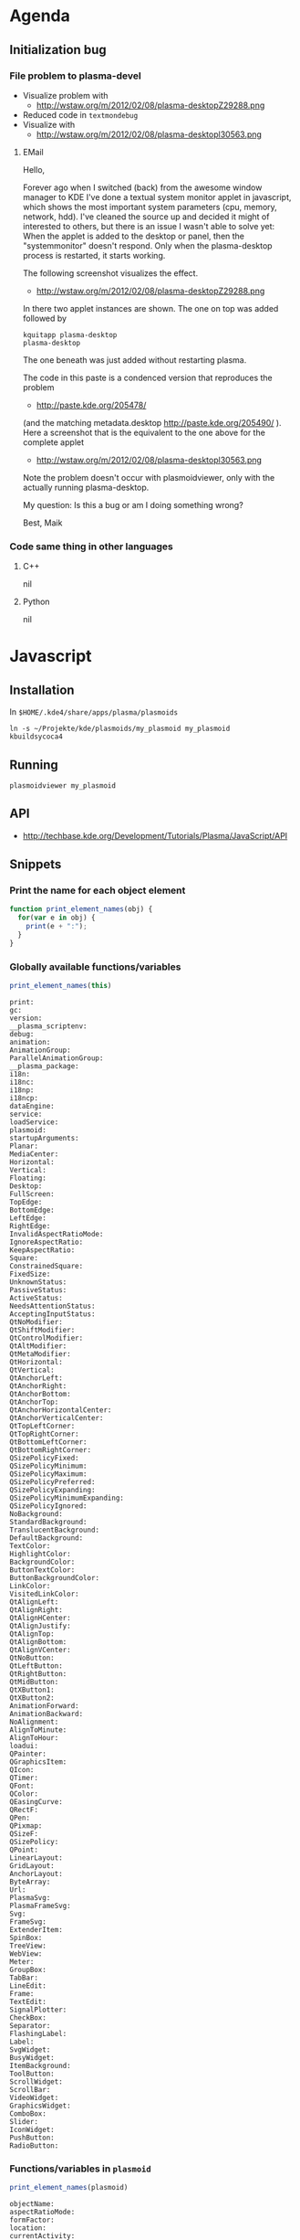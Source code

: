 * Agenda
** Initialization bug
*** File problem to plasma-devel
  - Visualize problem with 
    - http://wstaw.org/m/2012/02/08/plasma-desktopZ29288.png
  - Reduced code in =textmondebug=
  - Visualize with
   - http://wstaw.org/m/2012/02/08/plasma-desktopl30563.png

**** EMail

Hello,

Forever ago when I switched (back) from the awesome window manager to KDE I've
done a textual system monitor applet in javascript, which shows the most
important system parameters (cpu, memory, network, hdd).  I've cleaned the
source up and decided it might of interested to others, but there is an issue I
wasn't able to solve yet: When the applet is added to the desktop or panel,
then the "systemmonitor" doesn't respond.  Only when the plasma-desktop process
is restarted, it starts working.

The following screenshot visualizes the effect.
 - http://wstaw.org/m/2012/02/08/plasma-desktopZ29288.png
In there two applet instances are shown.  The one on top was added followed by
 : kquitapp plasma-desktop
 : plasma-desktop
The one beneath was just added without restarting plasma.

The code in this paste is a condenced version that reproduces the problem
 - http://paste.kde.org/205478/
(and the matching metadata.desktop http://paste.kde.org/205490/ ).  Here a
screenshot that is the equivalent to the one above for the complete applet
 - http://wstaw.org/m/2012/02/08/plasma-desktopl30563.png
Note the problem doesn't occur with plasmoidviewer, only with the actually
running plasma-desktop.


My question: Is this a bug or am I doing something wrong?


Best,
Maik

*** Code same thing in other languages
**** C++
nil

**** Python
nil

* Javascript
** Installation
In ~$HOME/.kde4/share/apps/plasma/plasmoids~
 : ln -s ~/Projekte/kde/plasmoids/my_plasmoid my_plasmoid
 : kbuildsycoca4

** Running
 : plasmoidviewer my_plasmoid

** API
 - http://techbase.kde.org/Development/Tutorials/Plasma/JavaScript/API

** Snippets
*** Print the name for each object element
#+begin_src js
  function print_element_names(obj) {
    for(var e in obj) {
      print(e + ":");
    }
  }
#+end_src

*** Globally available functions/variables
#+begin_src js
  print_element_names(this)
#+end_src

#+begin_example
print:
gc:
version:
__plasma_scriptenv:
debug:
animation:
AnimationGroup:
ParallelAnimationGroup:
__plasma_package:
i18n:
i18nc:
i18np:
i18ncp:
dataEngine:
service:
loadService:
plasmoid:
startupArguments:
Planar:
MediaCenter:
Horizontal:
Vertical:
Floating:
Desktop:
FullScreen:
TopEdge:
BottomEdge:
LeftEdge:
RightEdge:
InvalidAspectRatioMode:
IgnoreAspectRatio:
KeepAspectRatio:
Square:
ConstrainedSquare:
FixedSize:
UnknownStatus:
PassiveStatus:
ActiveStatus:
NeedsAttentionStatus:
AcceptingInputStatus:
QtNoModifier:
QtShiftModifier:
QtControlModifier:
QtAltModifier:
QtMetaModifier:
QtHorizontal:
QtVertical:
QtAnchorLeft:
QtAnchorRight:
QtAnchorBottom:
QtAnchorTop:
QtAnchorHorizontalCenter:
QtAnchorVerticalCenter:
QtTopLeftCorner:
QtTopRightCorner:
QtBottomLeftCorner:
QtBottomRightCorner:
QSizePolicyFixed:
QSizePolicyMinimum:
QSizePolicyMaximum:
QSizePolicyPreferred:
QSizePolicyExpanding:
QSizePolicyMinimumExpanding:
QSizePolicyIgnored:
NoBackground:
StandardBackground:
TranslucentBackground:
DefaultBackground:
TextColor:
HighlightColor:
BackgroundColor:
ButtonTextColor:
ButtonBackgroundColor:
LinkColor:
VisitedLinkColor:
QtAlignLeft:
QtAlignRight:
QtAlignHCenter:
QtAlignJustify:
QtAlignTop:
QtAlignBottom:
QtAlignVCenter:
QtNoButton:
QtLeftButton:
QtRightButton:
QtMidButton:
QtXButton1:
QtXButton2:
AnimationForward:
AnimationBackward:
NoAlignment:
AlignToMinute:
AlignToHour:
loadui:
QPainter:
QGraphicsItem:
QIcon:
QTimer:
QFont:
QColor:
QEasingCurve:
QRectF:
QPen:
QPixmap:
QSizeF:
QSizePolicy:
QPoint:
LinearLayout:
GridLayout:
AnchorLayout:
ByteArray:
Url:
PlasmaSvg:
PlasmaFrameSvg:
Svg:
FrameSvg:
ExtenderItem:
SpinBox:
TreeView:
WebView:
Meter:
GroupBox:
TabBar:
LineEdit:
Frame:
TextEdit:
SignalPlotter:
CheckBox:
Separator:
FlashingLabel:
Label:
SvgWidget:
BusyWidget:
ItemBackground:
ToolButton:
ScrollWidget:
ScrollBar:
VideoWidget:
GraphicsWidget:
ComboBox:
Slider:
IconWidget:
PushButton:
RadioButton:
#+end_example

*** Functions/variables in =plasmoid=
#+begin_src js
  print_element_names(plasmoid)
#+end_src

#+begin_example
objectName:
aspectRatioMode:
formFactor:
location:
currentActivity:
shouldConserveResources:
activeConfig:
busy:
backgroundHints:
immutable:
userConfiguring:
apiVersion:
status:
rect:
size:
associatedApplication:
layout:
sender:
destroyed(QObject*):
destroyed():
releaseVisualFocus():
configNeedsSaving():
formFactorChanged():
locationChanged():
contextChanged():
immutableChanged():
statusChanged():
gc():
formFactor():
aspectRatioMode():
setAspectRatioMode(AspectRatioMode):
setFailedToLaunch(bool,QString):
setFailedToLaunch(bool):
isBusy():
setBusy(bool):
backgroundHints():
setBackgroundHints(BackgroundHints):
setConfigurationRequired(bool,QString):
setConfigurationRequired(bool):
size():
rect():
setActionSeparator(QString):
setAction(QString,QString,QString,QString):
setAction(QString,QString,QString):
setAction(QString,QString):
removeAction(QString):
action(QString):
resize(qreal,qreal):
setMinimumSize(qreal,qreal):
setPreferredSize(qreal,qreal):
activeConfig():
setActiveConfig(QString):
readConfig(QString):
writeConfig(QString,QVariant):
file(QString):
file(QString,QString):
include(QString):
debug(QString):
findChild(QString):
extender():
downloadedFiles():
update(QRectF):
update():
listAddons:
loadAddon:
addEventListener:
removeEventListener:
hasExtension:
__qt_scope__:
#+end_example
*** Functions/variables in ~dataengine("systemmonitor")~
 : objectName:
 : sources:
 : valid:
 : icon:
 : name:
 : destroyed(QObject*):
 : destroyed():
 : deleteLater():
 : sourceAdded(QString):
 : sourceRemoved(QString):
 : scheduleSourcesUpdated():
 : removeSource(QString):
 : updateAllSources():
 : forceImmediateUpdateOfAllVisualizations():
 : serviceForSource(QString):
 : connectSource(QString,QObject*,uint,Plasma::IntervalAlignment):
 : connectSource(QString,QObject*,uint):
 : connectSource(QString,QObject*):
 : connectAllSources(QObject*,uint,Plasma::IntervalAlignment):
 : connectAllSources(QObject*,uint):
 : connectAllSources(QObject*):
 : disconnectSource(QString,QObject*):
 : containerForSource(QString):
 : query(QString):
 : createDefaultService(QObject*):
 : createDefaultService():
 : updateSensors():
 : updateMonitorsList():

** Open questions
*** Clone
There just has to be a function that lets one write this
#+begin_src js
  var separator = function(sepStr, styleSheet) {
    var l = new Label();
    l.text = sepStr;
  
    if(styleSheet) {
      l.styleSheet = styleSheet;
    }
  
    return l;
  }
  var styleSheet = labels.cpu.styleSheet;
  //
  layout.addItem(labels.cpu);
  layout.addItem(labels.mem);
  layout.addItem(separator("|", styleSheet));
  layout.addItem(labels.wlan);
  layout.addItem(separator("|", styleSheet));
  layout.addItem(labels.hdd);
#+end_src
like this instead
#+begin_src js
  var sep = new Label();
  sep.text = "|";
  sep.styleSheet = labels.cpu.styleSheet
  //
  layout.addItem(labels.cpu);
  layout.addItem(labels.mem);
  layout.addItem(clone(sep));
  layout.addItem(labels.wlan);
  layout.addItem(clone(sep));
  layout.addItem(labels.hdd);
#+end_src

* textmon
** Settings text
Configuration is done by getting your hands covered in code >:]

 1. Change to the dir which contains the user installed plasmoids
     : $ cd $(kde4-config --localprefix)/share/apps/plasma/plasmoids

 2. In there is our textmon dir.  Change to the dir which contains the applet
    implementation
     : $ cd textmon/contents/code

 3. Edit main.js and internals.js

 4. Test via
     : $ plasmoidviewer textmon
    If you're happy with your changes, proceed.  Otherwise return to 3.

 5. Restart plasma-desktop to have your changes effect the applet
     : $ kquitapp plasma-desktop
     : $ plasma-desktop

Additional tip:  If kquitapp plasma-desktop doesn't work, use 
 : $ killall plasma-desktop
instead.
* Tutorial
** Introduction
*** Where we start
*** Where we want to get to
** Javascript
*** Commandline js
*** Hello World
#+begin_src js
  print("hello world");
#+end_src

#+RESULTS:
: hello world

*** Defining a function
#+begin_src js
  function myfunc() {
    return 42;
  }
  print(myfunc();
#+end_src

#+RESULTS:
: 42

*** Local and global variables
#+begin_src js
  x = 1
  function myfunc() {
    x = 2
  }
  myfunc();
  print(x);
#+end_src

#+RESULTS:
: 2
: undefined


#+begin_src js
  x = 1
  function myfunc() {
    var x = 2
  }
  myfunc();
  print(x);
#+end_src

#+RESULTS:
: 1

*** The for loop
#+begin_src js
  function myfunc() {
    for(i = 0; i < 5; i++) {
      print(i);
    }
  }
  
  myfunc();
#+end_src

#+RESULTS:
: 0
: 1
: 2
: 3
: 4

#+begin_src js
  i = -1;
  function myfunc() {
    for(i = 0; i < 5; i++) {
      print(i);
    }
  }
  
  myfunc();
  print("---");
  print(i);
#+end_src

#+RESULTS:
: 0
: 1
: 2
: 3
: 4
: ---
: 5


#+begin_src js
  i = -1;
  function myfunc() {
    for(var i = 0; i < 5; i++) {
      print(i);
    }
  }
  
  myfunc();
  print("---");
  print(i);
#+end_src

#+RESULTS:
: 0
: 1
: 2
: 3
: 4
: ---
: -1

*** Array
nil

*** Associative Array
nil

*** The for each loop
nil

** Hello World

*** print on console
=metadata.desktop=
#+begin_src conf :tangle textmon_tut/hello_world/metadata.desktop
  [Desktop Entry]
  Type=Service   
  X-Plasma-API=javascript
  X-Plasma-MainScript=code/main.js
#+end_src

=content/code/main.js=
#+begin_src js :tangle textmon_tut/hello_world/contents/code/main.js
  print("hello world");
#+end_src
*** Text on widget

 - http://techbase.kde.org/Development/Tutorials/Plasma/JavaScript/GettingStarted

** Hello CPU
*** Find the source
 1. Start
  : $ plasmaengineexplorer

 2. Select =systemmonitor=

 3. Expand the entry =cpu/system/TotalLoad=
 

*** Print values on the console
*** Quirks of systemmonitor
*** Display value
*** Model View Controller
*** Installing the applet
** Adding a memory view
** Fixed width strings
** Adding wlan
** Adding sda
** Javascript modules
